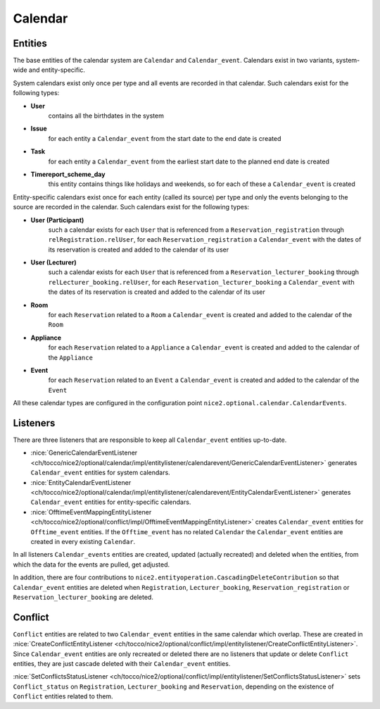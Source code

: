 Calendar
========

Entities
--------
The base entities of the calendar system are ``Calendar`` and ``Calendar_event``. Calendars exist in two variants,
system-wide and entity-specific.

System calendars exist only once per type and all events are recorded in that calendar. Such calendars exist for the
following types:

* **User**
    contains all the birthdates in the system
* **Issue**
    for each entity a ``Calendar_event`` from the start date to the end date is created
* **Task**
    for each entity a ``Calendar_event`` from the earliest start date to the planned end date is created
* **Timereport_scheme_day**
    this entity contains things like holidays and weekends, so for each of these a ``Calendar_event`` is created

Entity-specific calendars exist once for each entity (called its source) per type and only the events belonging to the
source are recorded in the calendar. Such calendars exist for the following types:

* **User (Participant)**
    such a calendar exists for each ``User`` that is referenced from a ``Reservation_registration``
    through ``relRegistration.relUser``, for each ``Reservation_registration`` a ``Calendar_event`` with the dates of
    its reservation is created and added to the calendar of its user
* **User (Lecturer)**
    such a calendar exists for each ``User`` that is referenced from a ``Reservation_lecturer_booking``
    through ``relLecturer_booking.relUser``, for each ``Reservation_lecturer_booking`` a ``Calendar_event`` with the
    dates of its reservation is created and added to the calendar of its user
* **Room**
    for each ``Reservation`` related to a ``Room`` a ``Calendar_event`` is created and added to the calendar of the
    ``Room``
* **Appliance**
    for each ``Reservation`` related to a ``Appliance`` a ``Calendar_event`` is created and added to the
    calendar of the ``Appliance``
* **Event**
    for each ``Reservation`` related to an ``Event`` a ``Calendar_event`` is created and added to the calendar of the
    ``Event``

All these calendar types are configured in the configuration point ``nice2.optional.calendar.CalendarEvents``.

Listeners
---------
There are three listeners that are responsible to keep all ``Calendar_event`` entities up-to-date.

* :nice:`GenericCalendarEventListener <ch/tocco/nice2/optional/calendar/impl/entitylistener/calendarevent/GenericCalendarEventListener>`
  generates ``Calendar_event`` entities for system calendars.
* :nice:`EntityCalendarEventListener <ch/tocco/nice2/optional/calendar/impl/entitylistener/calendarevent/EntityCalendarEventListener>`
  generates ``Calendar_event`` entities for entity-specific calendars.
* :nice:`OfftimeEventMappingEntityListener <ch/tocco/nice2/optional/conflict/impl/OfftimeEventMappingEntityListener>`
  creates ``Calendar_event`` entities for ``Offtime_event`` entities. If the ``Offtime_event`` has no related
  ``Calendar`` the ``Calendar_event`` entities are created in every existing ``Calendar``.

In all listeners ``Calendar_events`` entities are created, updated (actually recreated) and deleted when the entities,
from which the data for the events are pulled, get adjusted.

In addition, there are four contributions to ``nice2.entityoperation.CascadingDeleteContribution`` so that
``Calendar_event`` entities are deleted when ``Registration``, ``Lecturer_booking``, ``Reservation_registration`` or
``Reservation_lecturer_booking`` are deleted.

Conflict
--------
``Conflict`` entities are related to two ``Calendar_event`` entities in the same calendar which overlap. These are
created in :nice:`CreateConflictEntityListener <ch/tocco/nice2/optional/conflict/impl/entitylistener/CreateConflictEntityListener>`.
Since ``Calendar_event`` entities are only recreated or deleted there are no listeners that update or delete ``Conflict``
entities, they are just cascade deleted with their ``Calendar_event`` entities.

:nice:`SetConflictsStatusListener <ch/tocco/nice2/optional/conflict/impl/entitylistener/SetConflictsStatusListener>`
sets ``Conflict_status`` on ``Registration``, ``Lecturer_booking`` and ``Reservation``, depending on the existence
of ``Conflict`` entities related to them.




